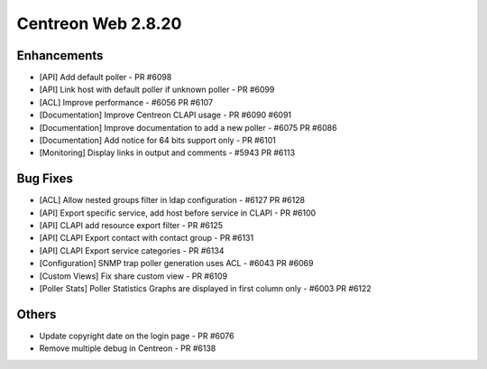 ###################
Centreon Web 2.8.20
###################

Enhancements
============

* [API] Add default poller - PR #6098
* [API] Link host with default poller if unknown poller - PR #6099
* [ACL] Improve performance - #6056 PR #6107
* [Documentation] Improve Centreon CLAPI usage - PR #6090 #6091
* [Documentation] Improve documentation to add a new poller - #6075 PR  #6086
* [Documentation] Add notice for 64 bits support only - PR #6101
* [Monitoring] Display links in output and comments  - #5943 PR #6113

Bug Fixes
=========

* [ACL] Allow nested groups filter in ldap configuration - #6127 PR #6128
* [API] Export specific service, add host before service in CLAPI - PR #6100
* [API] CLAPI add resource export filter - PR #6125
* [API] CLAPI Export contact with contact group - PR #6131
* [API] CLAPI Export service categories - PR #6134
* [Configuration] SNMP trap poller generation uses ACL - #6043 PR #6069
* [Custom Views] Fix share custom view - PR #6109
* [Poller Stats] Poller Statistics Graphs are displayed in first column only - #6003 PR #6122

Others
======

* Update copyright date on the login page - PR #6076
* Remove multiple debug in Centreon - PR #6138